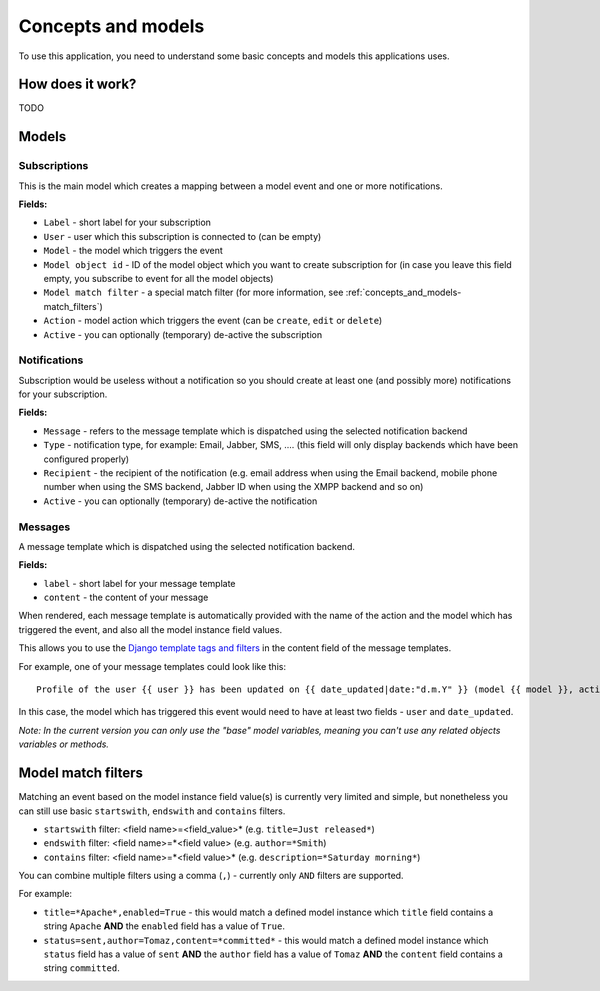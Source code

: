 ====================
Concepts and models
====================

To use this application, you need to understand some basic concepts and models this applications uses.

How does it work?
~~~~~~~~~~~~~~~~~

TODO

Models
~~~~~~~

Subscriptions
-------------

This is the main model which creates a mapping between a model event and one or more notifications.

**Fields:**

- ``Label`` - short label for your subscription
- ``User`` - user which this subscription is connected to (can be empty)
- ``Model`` - the model which triggers the event
- ``Model object id`` - ID of the model object which you want to create subscription for (in case you leave this field empty, you subscribe to event for all the model objects)
- ``Model match filter`` - a special match filter (for more information, see :ref:`concepts_and_models-match_filters`)
- ``Action`` - model action which triggers the event (can be ``create``, ``edit`` or ``delete``)
- ``Active`` - you can optionally (temporary) de-active the subscription

Notifications
-------------

Subscription would be useless without a notification so you should create at least one (and possibly more) notifications for your subscription.

**Fields:**

- ``Message`` - refers to the message template which is dispatched using the selected notification backend
- ``Type`` - notification type, for example: Email, Jabber, SMS, .... (this field will only display backends which have been configured properly)
- ``Recipient`` - the recipient of the notification (e.g. email address when using the Email backend, mobile phone number when using the SMS backend, Jabber ID when using the XMPP backend and so on)
- ``Active`` - you can optionally (temporary) de-active the notification

Messages
--------

A message template which is dispatched using the selected notification backend.

**Fields:**

- ``label`` - short label for your message template
- ``content`` - the content of your message

When rendered, each message template is automatically provided with the name of the action and the model which has triggered the event, and also all the model instance field values.

This allows you to use the `Django template tags and filters`_ in the content field of the message templates.

For example, one of your message templates could look like this::

  Profile of the user {{ user }} has been updated on {{ date_updated|date:"d.m.Y" }} (model {{ model }}, action {{ action }})

In this case, the model which has triggered this event would need to have at least two fields - ``user`` and ``date_updated``.

*Note: In the current version you can only use the "base" model variables, meaning you can't use any related objects variables or methods.*

.. _concepts_and_models-match_filters:

Model match filters
~~~~~~~~~~~~~~~~~~~

Matching an event based on the model instance field value(s) is currently very limited and simple, but nonetheless you can still use basic ``startswith``, ``endswith`` and ``contains`` filters.

- ``startswith`` filter: <field name>=<field_value>* (e.g. ``title=Just released*``)
- ``endswith`` filter: <field name>=*<field value> (e.g. ``author=*Smith``)
- ``contains`` filter: <field name>=*<field value>* (e.g. ``description=*Saturday morning*``)

You can combine multiple filters using a comma (``,``) - currently only ``AND`` filters are supported.

For example:

- ``title=*Apache*,enabled=True`` - this would match a defined model instance which ``title`` field contains a string ``Apache`` **AND** the ``enabled`` field has a value of ``True``.
- ``status=sent,author=Tomaz,content=*committed*`` - this would match a defined model instance which ``status`` field has a value of ``sent`` **AND** the ``author`` field has a value of ``Tomaz`` **AND**  the ``content`` field contains a string ``committed``.

.. _Django template tags and filters: http://docs.djangoproject.com/en/dev/ref/templates/builtins/
